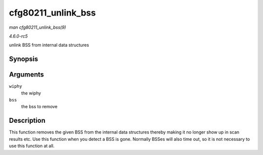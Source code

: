 .. -*- coding: utf-8; mode: rst -*-

.. _API-cfg80211-unlink-bss:

===================
cfg80211_unlink_bss
===================

*man cfg80211_unlink_bss(9)*

*4.6.0-rc5*

unlink BSS from internal data structures


Synopsis
========

.. c:function:: void cfg80211_unlink_bss( struct wiphy * wiphy, struct cfg80211_bss * bss )

Arguments
=========

``wiphy``
    the wiphy

``bss``
    the bss to remove


Description
===========

This function removes the given BSS from the internal data structures
thereby making it no longer show up in scan results etc. Use this
function when you detect a BSS is gone. Normally BSSes will also time
out, so it is not necessary to use this function at all.


.. ------------------------------------------------------------------------------
.. This file was automatically converted from DocBook-XML with the dbxml
.. library (https://github.com/return42/sphkerneldoc). The origin XML comes
.. from the linux kernel, refer to:
..
.. * https://github.com/torvalds/linux/tree/master/Documentation/DocBook
.. ------------------------------------------------------------------------------
